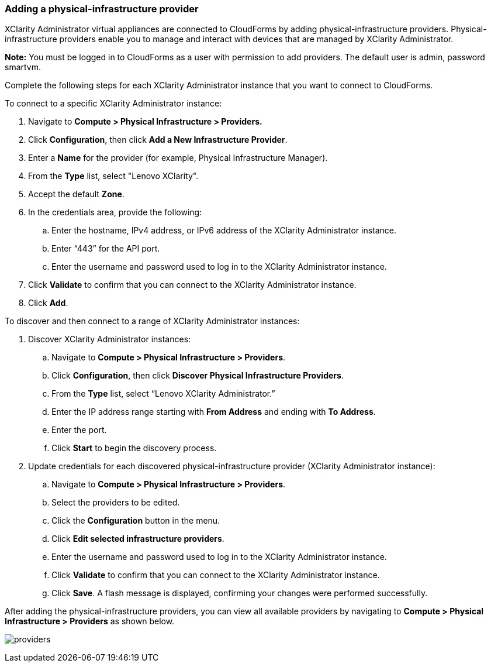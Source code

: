 === Adding a physical-infrastructure provider

XClarity Administrator virtual appliances are connected to CloudForms by adding physical-infrastructure providers. Physical-infrastructure providers enable you to manage and interact with devices that are managed by XClarity Administrator.

*Note:* You must be logged in to CloudForms as a user with permission to add providers. The default user is admin, password smartvm.

Complete the following steps for each XClarity Administrator instance that you want to connect to CloudForms.

To connect to a specific XClarity Administrator instance:

. Navigate to *Compute > Physical Infrastructure > Providers.*

. Click *Configuration*, then click *Add a New Infrastructure Provider*.

. Enter a *Name* for the provider (for example, Physical Infrastructure Manager).

. From the *Type* list, select "Lenovo XClarity".

. Accept the default *Zone*.

. In the credentials area, provide the following:

.. Enter the hostname, IPv4 address, or IPv6 address of the XClarity Administrator instance.

.. Enter “443” for the API port.

.. Enter the username and password used to log in to the XClarity Administrator instance.

. Click *Validate* to confirm that you can connect to the XClarity Administrator instance. 

. Click *Add*.

To discover and then connect to a range of XClarity Administrator instances:

. Discover XClarity Administrator instances:

.. Navigate to *Compute > Physical Infrastructure > Providers*.

.. Click *Configuration*, then click *Discover Physical Infrastructure Providers*.

.. From the *Type* list, select “Lenovo XClarity Administrator.”

.. Enter the IP address range starting with *From Address* and ending with *To Address*.

.. Enter the port.

.. Click *Start* to begin the discovery process.

. Update credentials for each discovered physical-infrastructure provider (XClarity Administrator instance):

.. Navigate to *Compute > Physical Infrastructure > Providers*.

.. Select the providers to be edited.

.. Click the *Configuration* button in the menu.

.. Click *Edit selected infrastructure providers*.

.. Enter the username and password used to log in to the XClarity Administrator instance.

.. Click *Validate* to confirm that you can connect to the XClarity Administrator instance.

.. Click *Save*. A flash message is displayed, confirming your changes were performed successfully.

After adding the physical-infrastructure providers, you can view all available providers by navigating to *Compute > Physical Infrastructure > Providers* as shown below.

image:usage/provider/images/providers.png[]
